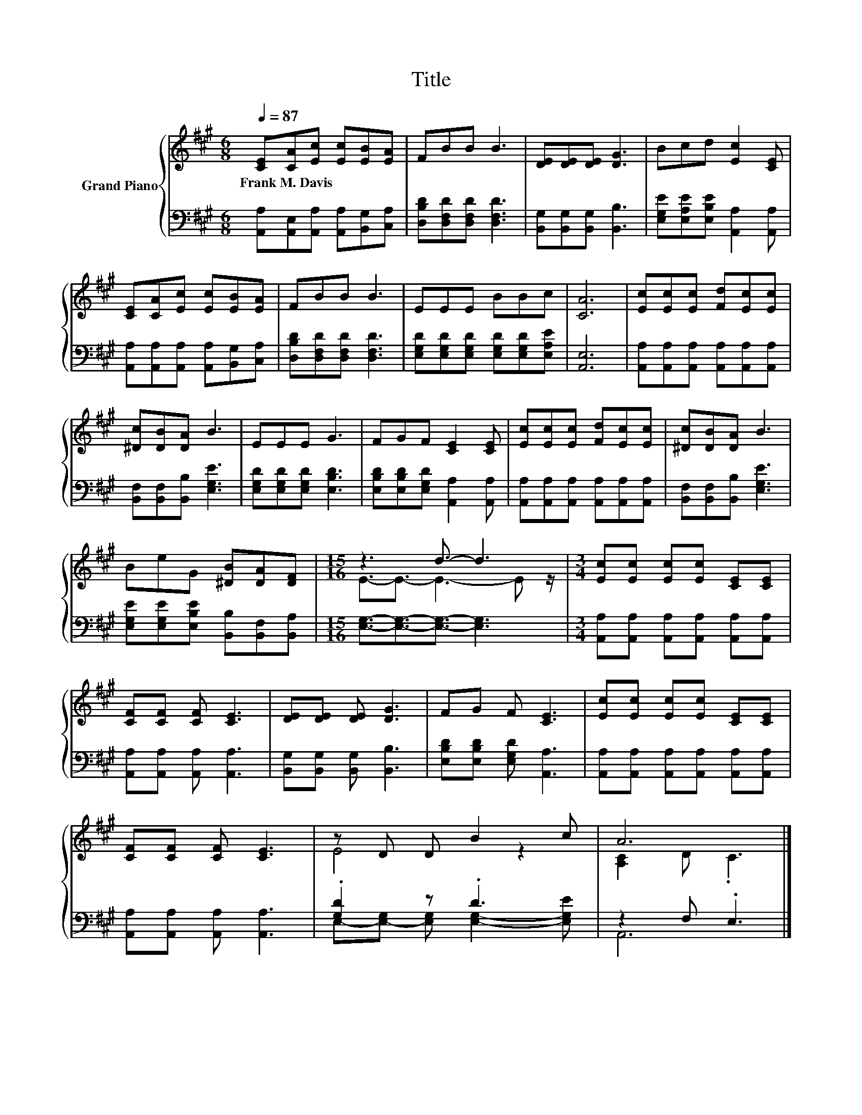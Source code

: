 X:1
T:Title
%%score { ( 1 3 ) | ( 2 4 ) }
L:1/8
Q:1/4=87
M:6/8
K:A
V:1 treble nm="Grand Piano"
V:3 treble 
V:2 bass 
V:4 bass 
V:1
 [CE][CA][Ec] [Ec][EB][EA] | FBB B3 | [DE][DE][DE] [DG]3 | Bcd [Ec]2 [CE] | %4
w: Frank~M.~Davis * * * * *||||
 [CE][CA][Ec] [Ec][EB][EA] | FBB B3 | EEE BBc | [CA]6 | [Ec][Ec][Ec] [Fd][Ec][Ec] | %9
w: |||||
 [^Dc][DB][DA] B3 | EEE G3 | FGF [CE]2 [CE] | [Ec][Ec][Ec] [Fd][Ec][Ec] | [^Dc][DB][DA] B3 | %14
w: |||||
 BeG [^DB][DA][DF] |[M:15/16] z3 d3/2- d3 |[M:3/4] [Ec][Ec] [Ec][Ec] [CE][CE] | %17
w: |||
 [CF][CF] [CF] [CE]3 | [DE][DE] [DE] [DG]3 | FG F [CE]3 | [Ec][Ec] [Ec][Ec] [CE][CE] | %21
w: ||||
 [CF][CF] [CF] [CE]3 | z D D B2 c | A6 |] %24
w: |||
V:2
 [A,,A,][A,,E,][A,,A,] [A,,A,][B,,G,][C,A,] | [D,B,D][D,F,D][D,F,D] [D,F,D]3 | %2
 [B,,G,][B,,G,][B,,G,] [B,,B,]3 | [E,G,E][E,A,E][E,B,E] [A,,A,]2 [A,,A,] | %4
 [A,,A,][A,,A,][A,,A,] [A,,A,][B,,G,][C,A,] | [D,B,D][D,F,D][D,F,D] [D,F,D]3 | %6
 [E,G,D][E,G,D][E,G,D] [E,G,D][E,G,D][E,A,E] | [A,,E,]6 | %8
 [A,,A,][A,,A,][A,,A,] [A,,A,][A,,A,][A,,A,] | [B,,F,][B,,F,][B,,B,] [E,G,E]3 | %10
 [E,G,D][E,G,D][E,G,D] [E,B,D]3 | [E,B,D][E,B,D][E,G,D] [A,,A,]2 [A,,A,] | %12
 [A,,A,][A,,A,][A,,A,] [A,,A,][A,,A,][A,,A,] | [B,,F,][B,,F,][B,,B,] [E,G,E]3 | %14
 [E,G,E][E,G,E][E,B,E] [B,,B,][B,,F,][B,,A,] |[M:15/16] [E,G,]3/2-[E,G,]3/2-[E,G,]3/2- [E,G,]3 | %16
[M:3/4] [A,,A,][A,,A,] [A,,A,][A,,A,] [A,,A,][A,,A,] | [A,,A,][A,,A,] [A,,A,] [A,,A,]3 | %18
 [B,,G,][B,,G,] [B,,G,] [B,,B,]3 | [E,B,D][E,B,D] [E,G,D] [A,,A,]3 | %20
 [A,,A,][A,,A,] [A,,A,][A,,A,] [A,,A,][A,,A,] | [A,,A,][A,,A,] [A,,A,] [A,,A,]3 | .[G,D]2 z .D3 | %23
 z2 F, .E,3 |] %24
V:3
 x6 | x6 | x6 | x6 | x6 | x6 | x6 | x6 | x6 | x6 | x6 | x6 | x6 | x6 | x6 | %15
[M:15/16] E3/2-E3/2- E3- E z/ |[M:3/4] x6 | x6 | x6 | x6 | x6 | x6 | E4 z2 | [A,C]2 D .C3 |] %24
V:4
 x6 | x6 | x6 | x6 | x6 | x6 | x6 | x6 | x6 | x6 | x6 | x6 | x6 | x6 | x6 |[M:15/16] x15/2 | %16
[M:3/4] x6 | x6 | x6 | x6 | x6 | x6 | E,-[E,-G,] [E,G,] [E,G,]2- [E,G,E] | A,,6 |] %24

